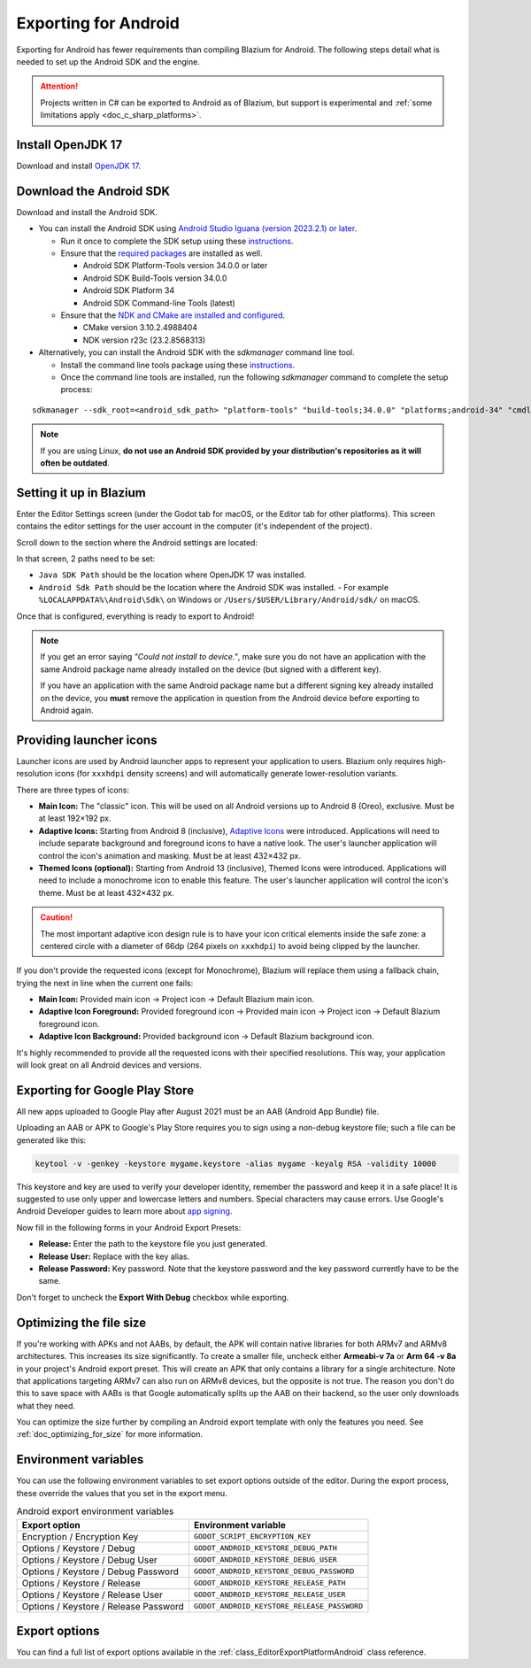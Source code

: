 .. _doc_exporting_for_android:

Exporting for Android
=====================


.. seealso::

    This page describes how to export a Blazium project to Android.
    If you're looking to compile export template binaries from source instead,
    read :ref:`doc_compiling_for_android`.

Exporting for Android has fewer requirements than compiling Blazium for Android.
The following steps detail what is needed to set up the Android SDK and the engine.

.. attention::

    Projects written in C# can be exported to Android as of Blazium, but support
    is experimental and :ref:`some limitations apply <doc_c_sharp_platforms>`.

Install OpenJDK 17
------------------

Download and install `OpenJDK 17 <https://adoptium.net/temurin/releases/?variant=openjdk17>`__.

Download the Android SDK
------------------------

Download and install the Android SDK.

- You can install the Android SDK using `Android Studio Iguana (version 2023.2.1) or later <https://developer.android.com/studio/>`__.

  - Run it once to complete the SDK setup using these `instructions <https://developer.android.com/studio/intro/update#sdk-manager>`__.
  - Ensure that the `required packages <https://developer.android.com/studio/intro/update#required>`__ are installed as well.

    - Android SDK Platform-Tools version 34.0.0 or later
    - Android SDK Build-Tools version 34.0.0
    - Android SDK Platform 34
    - Android SDK Command-line Tools (latest)

  - Ensure that the `NDK and CMake are installed and configured <https://developer.android.com/studio/projects/install-ndk>`__.

    - CMake version 3.10.2.4988404
    - NDK version r23c (23.2.8568313)

- Alternatively, you can install the Android SDK with the `sdkmanager` command line tool.

  - Install the command line tools package using these `instructions <https://developer.android.com/tools/sdkmanager>`__.
  - Once the command line tools are installed, run the following `sdkmanager` command to complete the setup process:

::

    sdkmanager --sdk_root=<android_sdk_path> "platform-tools" "build-tools;34.0.0" "platforms;android-34" "cmdline-tools;latest" "cmake;3.10.2.4988404" "ndk;23.2.8568313"

.. note::

    If you are using Linux,
    **do not use an Android SDK provided by your distribution's repositories as it will often be outdated**.


Setting it up in Blazium
----------------------

Enter the Editor Settings screen (under the Godot tab for macOS, or the Editor tab
for other platforms). This screen contains the editor settings for the user
account in the computer (it's independent of the project).

.. image:: img/editorsettings.png

Scroll down to the section where the Android settings are located:

.. image:: img/android_editor_settings.webp

In that screen, 2 paths need to be set:

- ``Java SDK Path`` should be the location where OpenJDK 17 was installed.

- ``Android Sdk Path`` should be the location where the Android SDK was installed.
  - For example ``%LOCALAPPDATA%\Android\Sdk\`` on Windows or ``/Users/$USER/Library/Android/sdk/`` on macOS.

Once that is configured, everything is ready to export to Android!

.. note::

    If you get an error saying *"Could not install to device."*, make sure
    you do not have an application with the same Android package name already
    installed on the device (but signed with a different key).

    If you have an application with the same Android package name but a
    different signing key already installed on the device, you **must** remove
    the application in question from the Android device before exporting to
    Android again.

Providing launcher icons
------------------------

Launcher icons are used by Android launcher apps to represent your application to users. Blazium only requires high-resolution icons (for ``xxxhdpi`` density screens) and will automatically generate lower-resolution variants.

There are three types of icons:

- **Main Icon:** The "classic" icon. This will be used on all Android versions up to Android 8 (Oreo), exclusive. Must be at least 192×192 px.
- **Adaptive Icons:** Starting from Android 8 (inclusive), `Adaptive Icons <https://developer.android.com/guide/practices/ui_guidelines/icon_design_adaptive>`_ were introduced. Applications will need to include separate background and foreground icons to have a native look. The user's launcher application will control the icon's animation and masking. Must be at least 432×432 px.
- **Themed Icons (optional):** Starting from Android 13 (inclusive), Themed Icons were introduced. Applications will need to include a monochrome icon to enable this feature. The user's launcher application will control the icon's theme. Must be at least 432×432 px.

.. seealso:: It's important to adhere to some rules when designing adaptive icons. `Google Design has provided a nice article <https://medium.com/google-design/designing-adaptive-icons-515af294c783>`_ that helps to understand those rules and some of the capabilities of adaptive icons.

.. caution:: The most important adaptive icon design rule is to have your icon critical elements inside the safe zone: a centered circle with a diameter of 66dp (264 pixels on ``xxxhdpi``) to avoid being clipped by the launcher.

If you don't provide the requested icons (except for Monochrome), Blazium will replace them using a fallback chain, trying the next in line when the current one fails:

- **Main Icon:** Provided main icon -> Project icon -> Default Blazium main icon.
- **Adaptive Icon Foreground:** Provided foreground icon -> Provided main icon -> Project icon -> Default Blazium foreground icon.
- **Adaptive Icon Background:** Provided background icon -> Default Blazium background icon.

It's highly recommended to provide all the requested icons with their specified resolutions.
This way, your application will look great on all Android devices and versions.

Exporting for Google Play Store
-------------------------------

All new apps uploaded to Google Play after August 2021 must be an AAB (Android App Bundle)
file.

Uploading an AAB or APK to Google's Play Store requires you to sign using a non-debug
keystore file; such a file can be generated like this:

.. code-block:: shell

    keytool -v -genkey -keystore mygame.keystore -alias mygame -keyalg RSA -validity 10000

This keystore and key are used to verify your developer identity, remember the password and keep it in a safe place!
It is suggested to use only upper and lowercase letters and numbers. Special characters may cause errors.
Use Google's Android Developer guides to learn more about `app signing <https://developer.android.com/studio/publish/app-signing>`__.

Now fill in the following forms in your Android Export Presets:

.. image:: img/editor-export-presets-android.png

- **Release:** Enter the path to the keystore file you just generated.
- **Release User:** Replace with the key alias.
- **Release Password:** Key password. Note that the keystore password and the key password currently have to be the same.

Don't forget to uncheck the **Export With Debug** checkbox while exporting.

.. image:: img/export-with-debug-button.png

Optimizing the file size
------------------------

If you're working with APKs and not AABs, by default, the APK will contain native
libraries for both ARMv7 and ARMv8 architectures. This increases its size significantly.
To create a smaller file, uncheck either **Armeabi-v 7a** or **Arm 64 -v 8a** in
your project's Android export preset. This will create an APK that only contains
a library for a single architecture. Note that applications targeting ARMv7 can
also run on ARMv8 devices, but the opposite is not true. The reason you don't do
this to save space with AABs is that Google automatically splits up the AAB on their
backend, so the user only downloads what they need.

You can optimize the size further by compiling an Android export template with
only the features you need. See :ref:`doc_optimizing_for_size` for more
information.

Environment variables
---------------------

You can use the following environment variables to set export options outside of
the editor. During the export process, these override the values that you set in
the export menu.

.. list-table:: Android export environment variables
   :header-rows: 1

   * - Export option
     - Environment variable
   * - Encryption / Encryption Key
     - ``GODOT_SCRIPT_ENCRYPTION_KEY``
   * - Options / Keystore / Debug
     - ``GODOT_ANDROID_KEYSTORE_DEBUG_PATH``
   * - Options / Keystore / Debug User
     - ``GODOT_ANDROID_KEYSTORE_DEBUG_USER``
   * - Options / Keystore / Debug Password
     - ``GODOT_ANDROID_KEYSTORE_DEBUG_PASSWORD``
   * - Options / Keystore / Release
     - ``GODOT_ANDROID_KEYSTORE_RELEASE_PATH``
   * - Options / Keystore / Release User
     - ``GODOT_ANDROID_KEYSTORE_RELEASE_USER``
   * - Options / Keystore / Release Password
     - ``GODOT_ANDROID_KEYSTORE_RELEASE_PASSWORD``

Export options
--------------

You can find a full list of export options available in the
:ref:`class_EditorExportPlatformAndroid` class reference.
